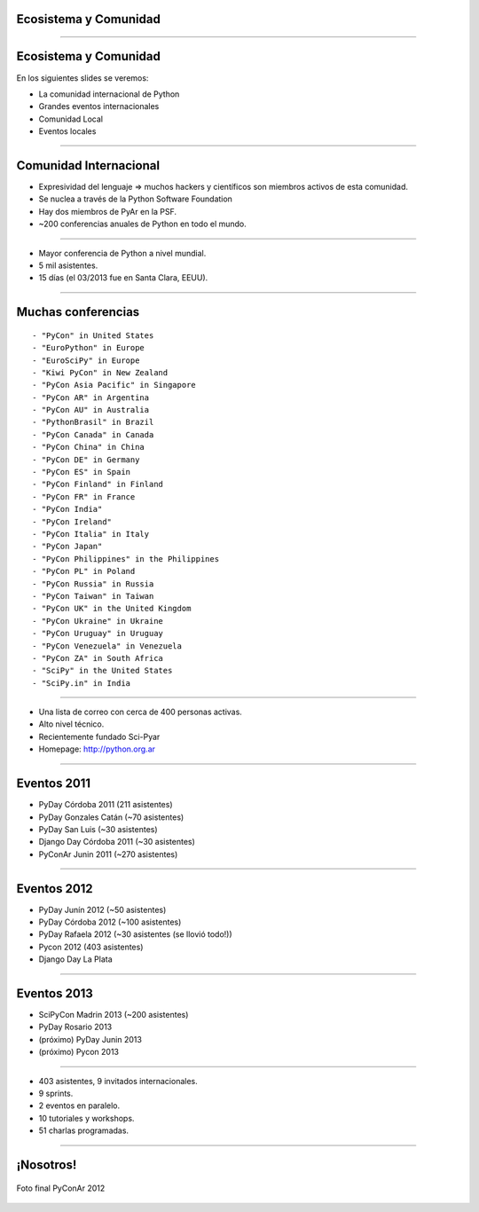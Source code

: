 Ecosistema y Comunidad
----------------------

.. image:: img/xkcd.png
    :align: center
    :width: 440px
    :height: 500px

----

Ecosistema y Comunidad
----------------------

En los siguientes slides se veremos:

- La comunidad internacional de Python
- Grandes eventos internacionales
- Comunidad Local
- Eventos locales

.. image:: img/python_snake.png
    :align: right
    
----

Comunidad Internacional
-----------------------

- Expresividad del lenguaje => muchos hackers y científicos son miembros activos de esta comunidad.
- Se nuclea a través de la Python Software Foundation
- Hay dos miembros de PyAr en la PSF.
- ~200 conferencias anuales de Python en todo el mundo.


----

.. image:: img/pyconlogo.png
    :align: center
    :width: 480px
    :height: 270px

- Mayor conferencia de Python a nivel mundial.
- 5 mil asistentes.
- 15 días (el 03/2013 fue en Santa Clara, EEUU).

----

Muchas conferencias
-------------------

::

    - "PyCon" in United States
    - "EuroPython" in Europe
    - "EuroSciPy" in Europe
    - "Kiwi PyCon" in New Zealand
    - "PyCon Asia Pacific" in Singapore
    - "PyCon AR" in Argentina
    - "PyCon AU" in Australia
    - "PythonBrasil" in Brazil
    - "PyCon Canada" in Canada
    - "PyCon China" in China
    - "PyCon DE" in Germany
    - "PyCon ES" in Spain
    - "PyCon Finland" in Finland
    - "PyCon FR" in France
    - "PyCon India"
    - "PyCon Ireland"
    - "PyCon Italia" in Italy
    - "PyCon Japan"
    - "PyCon Philippines" in the Philippines
    - "PyCon PL" in Poland
    - "PyCon Russia" in Russia
    - "PyCon Taiwan" in Taiwan
    - "PyCon UK" in the United Kingdom
    - "PyCon Ukraine" in Ukraine
    - "PyCon Uruguay" in Uruguay
    - "PyCon Venezuela" in Venezuela
    - "PyCon ZA" in South Africa
    - "SciPy" in the United States
    - "SciPy.in" in India

----

.. image:: img/pyar.png
    :align: center
    :width: 678px
    :height: 275px

- Una lista de correo con cerca de 400 personas activas.
- Alto nivel técnico.
- Recientemente fundado Sci-Pyar
- Homepage: http://python.org.ar


----

Eventos 2011
------------

- PyDay Córdoba 2011 (211 asistentes)
- PyDay Gonzales Catán (~70 asistentes)
- PyDay San Luis (~30 asistentes)
- Django Day Córdoba 2011 (~30 asistentes)
- PyConAr Junin 2011 (~270 asistentes)

.. image:: img/pydaycba2011.png
    :align: center

----

Eventos 2012
------------

- PyDay Junín 2012 (~50 asistentes)
- PyDay Córdoba 2012 (~100 asistentes)
- PyDay Rafaela 2012 (~30 asistentes (se llovió todo!))
- Pycon 2012 (403 asistentes)
- Django Day La Plata

.. image:: img/pyconar2012.png
    :align: right

----

Eventos 2013
------------

- SciPyCon Madrin 2013 (~200 asistentes)
- PyDay Rosario 2013
- (próximo) PyDay Junin 2013
- (próximo) Pycon 2013

.. image:: img/eventos2013.png
    :align: right

----

.. image:: img/logopycon.png
    :align: center
    :width: 483px
    :height: 289px

- 403 asistentes, 9 invitados internacionales.
- 9 sprints.
- 2 eventos en paralelo.
- 10 tutoriales y workshops.
- 51 charlas programadas.

----

¡Nosotros!
----------

.. figure:: img/pyconarfinal.JPG
    :align: center
    :width: 960px
    :height: 539px
    
    Foto final PyConAr 2012
